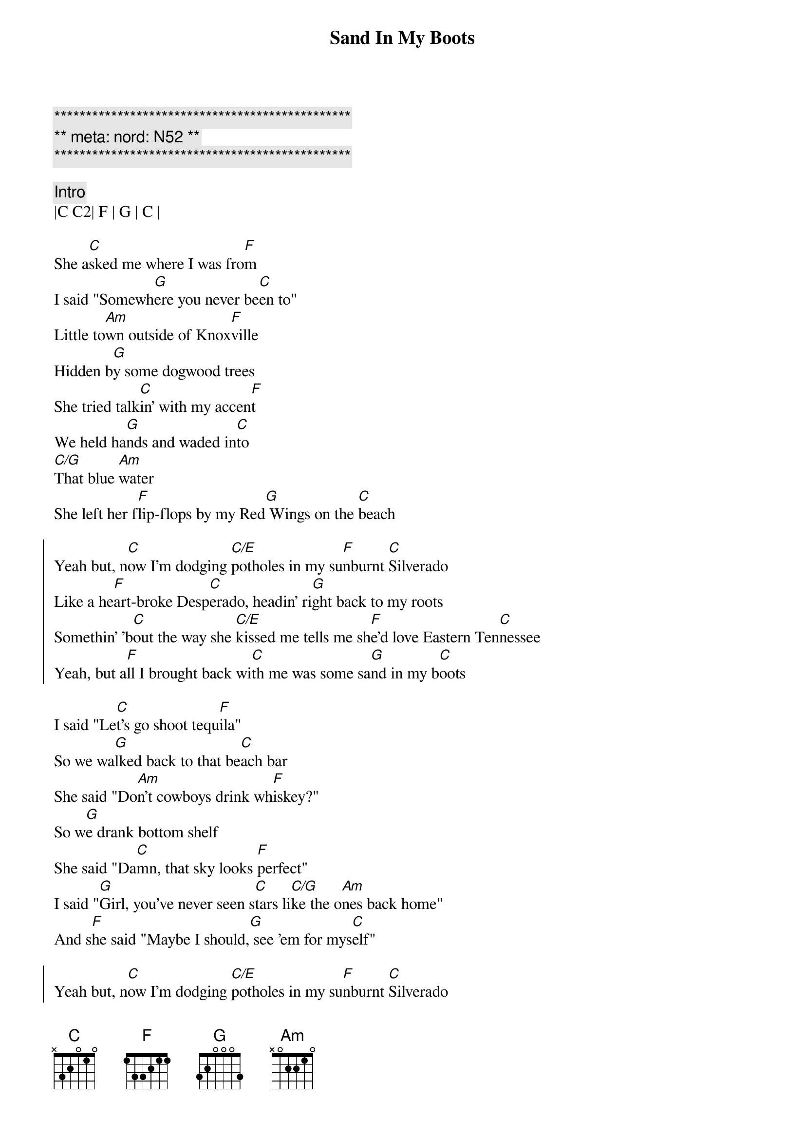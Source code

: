 {title: Sand In My Boots}
{artist: Morgan Wallen}
{key: C}
{duration: 3:05}
{meta: nord: N52}

{c:***********************************************}
{c:** meta: nord: N52 **}
{c:***********************************************}

{c: Intro}
|C C2| F | G | C |

{sov}
She a[C]sked me where I was fro[F]m
I said "Somewh[G]ere you never be[C]en to"
Little to[Am]wn outside of Knox[F]ville
Hidden b[G]y some dogwood trees
She tried talk[C]in' with my accen[F]t
We held ha[G]nds and waded in[C]to
[C/G]That blue [Am]water
She left her f[F]lip-flops by my Red[G] Wings on the [C]beach
{eov}

{soc}
Yeah but, n[C]ow I'm dodging [C/E]potholes in my su[F]nburnt [C]Silverado
Like a he[F]art-broke Desp[C]erado, headin' ri[G]ght back to my roots
Somethin' 'b[C]out the way she [C/E]kissed mе tells me sh[F]e'd lovе Eastern Ten[C]nessee
Yeah, but a[F]ll I brought back wi[C]th me was some sa[G]nd in my b[C]oots
{eoc}

{sov}
I said "Le[C]t's go shoot tequ[F]ila"
So we wa[G]lked back to that be[C]ach bar
She said "Do[Am]n't cowboys drink wh[F]iskey?"
So w[G]e drank bottom shelf
She said "Da[C]mn, that sky looks [F]perfect"
I said "[G]Girl, you've never seen s[C]tars li[C/G]ke the o[Am]nes back home"
And s[F]he said "Maybe I should,[G] see 'em for mys[C]elf"
{eov}

{soc}
Yeah but, n[C]ow I'm dodging [C/E]potholes in my su[F]nburnt [C]Silverado
Like a he[F]art-broke Desp[C]erado, headin' ri[G]ght back to my roots
Somethin' 'b[C]out the way she [C/E]kissed mе tells me sh[F]e'd lovе Eastern Ten[C]nessee
Yeah, but a[F]ll I brought back wi[C]th me was some sa[G]nd in my b[C]oots
{eoc}

{c: Scott Solo}
| C . C/E . | F . C . |
| F . C   . | G . . . |

{c: Jeff Solo}
| C . C/E . | F . C . |
| F . C   . | G . Am . |

{c: Interlude}
| F | Am | F | G |

{sob}
I said [C]meet me in the [F]mornin'
And she [G]told me I was c[C]razy
[C/G]Yeah, but [Am]I still thought that m[F]aybe she'd show [G]up
{eob}

{soc}
Oh but, n[C]ow I'm dodging [C/E]potholes in my su[F]nburnt [C]Silverado
Like a he[F]art-broke Desp[C]erado, headin' ri[G]ght back to my roots
Somethin' 'b[C]out the way she [C/E]kissed mе tells me sh[F]e'd lovе Eastern Ten[C]nessee
Yeah, but a[F]ll I brought back wi[C]th me was some sa[G]nd in my b[Am]oots
Yeah, but a[F]ll I brought back wi[C]th me was some sa[G]nd in my boots
{eoc}

{c: Outro}
|C C2| F | G | C |
